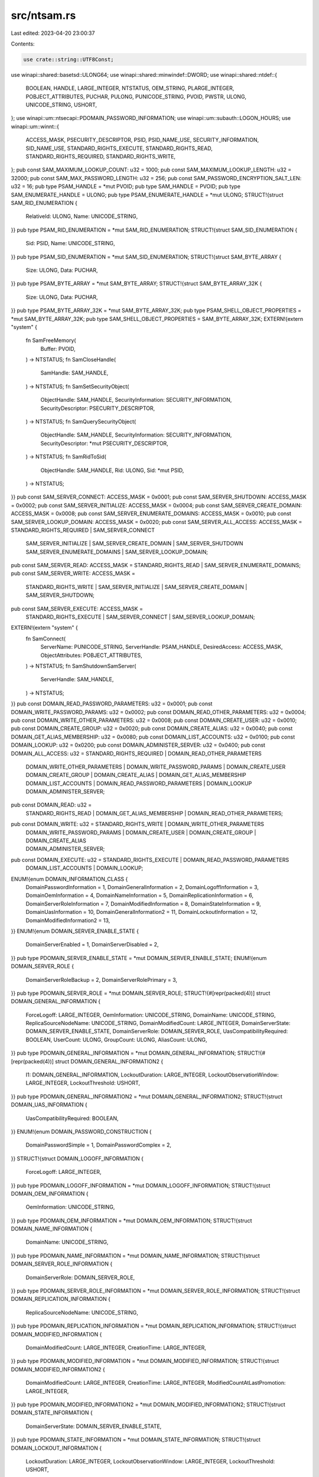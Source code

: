 src/ntsam.rs
============

Last edited: 2023-04-20 23:00:37

Contents:

.. code-block:: rs

    use crate::string::UTF8Const;
use winapi::shared::basetsd::ULONG64;
use winapi::shared::minwindef::DWORD;
use winapi::shared::ntdef::{
    BOOLEAN, HANDLE, LARGE_INTEGER, NTSTATUS, OEM_STRING, PLARGE_INTEGER, POBJECT_ATTRIBUTES,
    PUCHAR, PULONG, PUNICODE_STRING, PVOID, PWSTR, ULONG, UNICODE_STRING, USHORT,
};
use winapi::um::ntsecapi::PDOMAIN_PASSWORD_INFORMATION;
use winapi::um::subauth::LOGON_HOURS;
use winapi::um::winnt::{
    ACCESS_MASK, PSECURITY_DESCRIPTOR, PSID, PSID_NAME_USE, SECURITY_INFORMATION, SID_NAME_USE,
    STANDARD_RIGHTS_EXECUTE, STANDARD_RIGHTS_READ, STANDARD_RIGHTS_REQUIRED, STANDARD_RIGHTS_WRITE,
};
pub const SAM_MAXIMUM_LOOKUP_COUNT: u32 = 1000;
pub const SAM_MAXIMUM_LOOKUP_LENGTH: u32 = 32000;
pub const SAM_MAX_PASSWORD_LENGTH: u32 = 256;
pub const SAM_PASSWORD_ENCRYPTION_SALT_LEN: u32 = 16;
pub type PSAM_HANDLE = *mut PVOID;
pub type SAM_HANDLE = PVOID;
pub type SAM_ENUMERATE_HANDLE = ULONG;
pub type PSAM_ENUMERATE_HANDLE = *mut ULONG;
STRUCT!{struct SAM_RID_ENUMERATION {
    RelativeId: ULONG,
    Name: UNICODE_STRING,
}}
pub type PSAM_RID_ENUMERATION = *mut SAM_RID_ENUMERATION;
STRUCT!{struct SAM_SID_ENUMERATION {
    Sid: PSID,
    Name: UNICODE_STRING,
}}
pub type PSAM_SID_ENUMERATION = *mut SAM_SID_ENUMERATION;
STRUCT!{struct SAM_BYTE_ARRAY {
    Size: ULONG,
    Data: PUCHAR,
}}
pub type PSAM_BYTE_ARRAY = *mut SAM_BYTE_ARRAY;
STRUCT!{struct SAM_BYTE_ARRAY_32K {
    Size: ULONG,
    Data: PUCHAR,
}}
pub type PSAM_BYTE_ARRAY_32K = *mut SAM_BYTE_ARRAY_32K;
pub type PSAM_SHELL_OBJECT_PROPERTIES = *mut SAM_BYTE_ARRAY_32K;
pub type SAM_SHELL_OBJECT_PROPERTIES = SAM_BYTE_ARRAY_32K;
EXTERN!{extern "system" {
    fn SamFreeMemory(
        Buffer: PVOID,
    ) -> NTSTATUS;
    fn SamCloseHandle(
        SamHandle: SAM_HANDLE,
    ) -> NTSTATUS;
    fn SamSetSecurityObject(
        ObjectHandle: SAM_HANDLE,
        SecurityInformation: SECURITY_INFORMATION,
        SecurityDescriptor: PSECURITY_DESCRIPTOR,
    ) -> NTSTATUS;
    fn SamQuerySecurityObject(
        ObjectHandle: SAM_HANDLE,
        SecurityInformation: SECURITY_INFORMATION,
        SecurityDescriptor: *mut PSECURITY_DESCRIPTOR,
    ) -> NTSTATUS;
    fn SamRidToSid(
        ObjectHandle: SAM_HANDLE,
        Rid: ULONG,
        Sid: *mut PSID,
    ) -> NTSTATUS;
}}
pub const SAM_SERVER_CONNECT: ACCESS_MASK = 0x0001;
pub const SAM_SERVER_SHUTDOWN: ACCESS_MASK = 0x0002;
pub const SAM_SERVER_INITIALIZE: ACCESS_MASK = 0x0004;
pub const SAM_SERVER_CREATE_DOMAIN: ACCESS_MASK = 0x0008;
pub const SAM_SERVER_ENUMERATE_DOMAINS: ACCESS_MASK = 0x0010;
pub const SAM_SERVER_LOOKUP_DOMAIN: ACCESS_MASK = 0x0020;
pub const SAM_SERVER_ALL_ACCESS: ACCESS_MASK = STANDARD_RIGHTS_REQUIRED | SAM_SERVER_CONNECT
    | SAM_SERVER_INITIALIZE | SAM_SERVER_CREATE_DOMAIN | SAM_SERVER_SHUTDOWN
    | SAM_SERVER_ENUMERATE_DOMAINS | SAM_SERVER_LOOKUP_DOMAIN;
pub const SAM_SERVER_READ: ACCESS_MASK = STANDARD_RIGHTS_READ | SAM_SERVER_ENUMERATE_DOMAINS;
pub const SAM_SERVER_WRITE: ACCESS_MASK =
    STANDARD_RIGHTS_WRITE | SAM_SERVER_INITIALIZE | SAM_SERVER_CREATE_DOMAIN | SAM_SERVER_SHUTDOWN;
pub const SAM_SERVER_EXECUTE: ACCESS_MASK =
    STANDARD_RIGHTS_EXECUTE | SAM_SERVER_CONNECT | SAM_SERVER_LOOKUP_DOMAIN;
EXTERN!{extern "system" {
    fn SamConnect(
        ServerName: PUNICODE_STRING,
        ServerHandle: PSAM_HANDLE,
        DesiredAccess: ACCESS_MASK,
        ObjectAttributes: POBJECT_ATTRIBUTES,
    ) -> NTSTATUS;
    fn SamShutdownSamServer(
        ServerHandle: SAM_HANDLE,
    ) -> NTSTATUS;
}}
pub const DOMAIN_READ_PASSWORD_PARAMETERS: u32 = 0x0001;
pub const DOMAIN_WRITE_PASSWORD_PARAMS: u32 = 0x0002;
pub const DOMAIN_READ_OTHER_PARAMETERS: u32 = 0x0004;
pub const DOMAIN_WRITE_OTHER_PARAMETERS: u32 = 0x0008;
pub const DOMAIN_CREATE_USER: u32 = 0x0010;
pub const DOMAIN_CREATE_GROUP: u32 = 0x0020;
pub const DOMAIN_CREATE_ALIAS: u32 = 0x0040;
pub const DOMAIN_GET_ALIAS_MEMBERSHIP: u32 = 0x0080;
pub const DOMAIN_LIST_ACCOUNTS: u32 = 0x0100;
pub const DOMAIN_LOOKUP: u32 = 0x0200;
pub const DOMAIN_ADMINISTER_SERVER: u32 = 0x0400;
pub const DOMAIN_ALL_ACCESS: u32 = STANDARD_RIGHTS_REQUIRED | DOMAIN_READ_OTHER_PARAMETERS
    | DOMAIN_WRITE_OTHER_PARAMETERS | DOMAIN_WRITE_PASSWORD_PARAMS | DOMAIN_CREATE_USER
    | DOMAIN_CREATE_GROUP | DOMAIN_CREATE_ALIAS | DOMAIN_GET_ALIAS_MEMBERSHIP
    | DOMAIN_LIST_ACCOUNTS | DOMAIN_READ_PASSWORD_PARAMETERS | DOMAIN_LOOKUP
    | DOMAIN_ADMINISTER_SERVER;
pub const DOMAIN_READ: u32 =
    STANDARD_RIGHTS_READ | DOMAIN_GET_ALIAS_MEMBERSHIP | DOMAIN_READ_OTHER_PARAMETERS;
pub const DOMAIN_WRITE: u32 = STANDARD_RIGHTS_WRITE | DOMAIN_WRITE_OTHER_PARAMETERS
    | DOMAIN_WRITE_PASSWORD_PARAMS | DOMAIN_CREATE_USER | DOMAIN_CREATE_GROUP | DOMAIN_CREATE_ALIAS
    | DOMAIN_ADMINISTER_SERVER;
pub const DOMAIN_EXECUTE: u32 = STANDARD_RIGHTS_EXECUTE | DOMAIN_READ_PASSWORD_PARAMETERS
    | DOMAIN_LIST_ACCOUNTS | DOMAIN_LOOKUP;
ENUM!{enum DOMAIN_INFORMATION_CLASS {
    DomainPasswordInformation = 1,
    DomainGeneralInformation = 2,
    DomainLogoffInformation = 3,
    DomainOemInformation = 4,
    DomainNameInformation = 5,
    DomainReplicationInformation = 6,
    DomainServerRoleInformation = 7,
    DomainModifiedInformation = 8,
    DomainStateInformation = 9,
    DomainUasInformation = 10,
    DomainGeneralInformation2 = 11,
    DomainLockoutInformation = 12,
    DomainModifiedInformation2 = 13,
}}
ENUM!{enum DOMAIN_SERVER_ENABLE_STATE {
    DomainServerEnabled = 1,
    DomainServerDisabled = 2,
}}
pub type PDOMAIN_SERVER_ENABLE_STATE = *mut DOMAIN_SERVER_ENABLE_STATE;
ENUM!{enum DOMAIN_SERVER_ROLE {
    DomainServerRoleBackup = 2,
    DomainServerRolePrimary = 3,
}}
pub type PDOMAIN_SERVER_ROLE = *mut DOMAIN_SERVER_ROLE;
STRUCT!{#[repr(packed(4))] struct DOMAIN_GENERAL_INFORMATION {
    ForceLogoff: LARGE_INTEGER,
    OemInformation: UNICODE_STRING,
    DomainName: UNICODE_STRING,
    ReplicaSourceNodeName: UNICODE_STRING,
    DomainModifiedCount: LARGE_INTEGER,
    DomainServerState: DOMAIN_SERVER_ENABLE_STATE,
    DomainServerRole: DOMAIN_SERVER_ROLE,
    UasCompatibilityRequired: BOOLEAN,
    UserCount: ULONG,
    GroupCount: ULONG,
    AliasCount: ULONG,
}}
pub type PDOMAIN_GENERAL_INFORMATION = *mut DOMAIN_GENERAL_INFORMATION;
STRUCT!{#[repr(packed(4))] struct DOMAIN_GENERAL_INFORMATION2 {
    I1: DOMAIN_GENERAL_INFORMATION,
    LockoutDuration: LARGE_INTEGER,
    LockoutObservationWindow: LARGE_INTEGER,
    LockoutThreshold: USHORT,
}}
pub type PDOMAIN_GENERAL_INFORMATION2 = *mut DOMAIN_GENERAL_INFORMATION2;
STRUCT!{struct DOMAIN_UAS_INFORMATION {
    UasCompatibilityRequired: BOOLEAN,
}}
ENUM!{enum DOMAIN_PASSWORD_CONSTRUCTION {
    DomainPasswordSimple = 1,
    DomainPasswordComplex = 2,
}}
STRUCT!{struct DOMAIN_LOGOFF_INFORMATION {
    ForceLogoff: LARGE_INTEGER,
}}
pub type PDOMAIN_LOGOFF_INFORMATION = *mut DOMAIN_LOGOFF_INFORMATION;
STRUCT!{struct DOMAIN_OEM_INFORMATION {
    OemInformation: UNICODE_STRING,
}}
pub type PDOMAIN_OEM_INFORMATION = *mut DOMAIN_OEM_INFORMATION;
STRUCT!{struct DOMAIN_NAME_INFORMATION {
    DomainName: UNICODE_STRING,
}}
pub type PDOMAIN_NAME_INFORMATION = *mut DOMAIN_NAME_INFORMATION;
STRUCT!{struct DOMAIN_SERVER_ROLE_INFORMATION {
    DomainServerRole: DOMAIN_SERVER_ROLE,
}}
pub type PDOMAIN_SERVER_ROLE_INFORMATION = *mut DOMAIN_SERVER_ROLE_INFORMATION;
STRUCT!{struct DOMAIN_REPLICATION_INFORMATION {
    ReplicaSourceNodeName: UNICODE_STRING,
}}
pub type PDOMAIN_REPLICATION_INFORMATION = *mut DOMAIN_REPLICATION_INFORMATION;
STRUCT!{struct DOMAIN_MODIFIED_INFORMATION {
    DomainModifiedCount: LARGE_INTEGER,
    CreationTime: LARGE_INTEGER,
}}
pub type PDOMAIN_MODIFIED_INFORMATION = *mut DOMAIN_MODIFIED_INFORMATION;
STRUCT!{struct DOMAIN_MODIFIED_INFORMATION2 {
    DomainModifiedCount: LARGE_INTEGER,
    CreationTime: LARGE_INTEGER,
    ModifiedCountAtLastPromotion: LARGE_INTEGER,
}}
pub type PDOMAIN_MODIFIED_INFORMATION2 = *mut DOMAIN_MODIFIED_INFORMATION2;
STRUCT!{struct DOMAIN_STATE_INFORMATION {
    DomainServerState: DOMAIN_SERVER_ENABLE_STATE,
}}
pub type PDOMAIN_STATE_INFORMATION = *mut DOMAIN_STATE_INFORMATION;
STRUCT!{struct DOMAIN_LOCKOUT_INFORMATION {
    LockoutDuration: LARGE_INTEGER,
    LockoutObservationWindow: LARGE_INTEGER,
    LockoutThreshold: USHORT,
}}
pub type PDOMAIN_LOCKOUT_INFORMATION = *mut DOMAIN_LOCKOUT_INFORMATION;
ENUM!{enum DOMAIN_DISPLAY_INFORMATION {
    DomainDisplayUser = 1,
    DomainDisplayMachine = 2,
    DomainDisplayGroup = 3,
    DomainDisplayOemUser = 4,
    DomainDisplayOemGroup = 5,
    DomainDisplayServer = 6,
}}
pub type PDOMAIN_DISPLAY_INFORMATION = *mut DOMAIN_DISPLAY_INFORMATION;
STRUCT!{struct DOMAIN_DISPLAY_USER {
    Index: ULONG,
    Rid: ULONG,
    AccountControl: ULONG,
    LogonName: UNICODE_STRING,
    AdminComment: UNICODE_STRING,
    FullName: UNICODE_STRING,
}}
pub type PDOMAIN_DISPLAY_USER = *mut DOMAIN_DISPLAY_USER;
STRUCT!{struct DOMAIN_DISPLAY_MACHINE {
    Index: ULONG,
    Rid: ULONG,
    AccountControl: ULONG,
    Machine: UNICODE_STRING,
    Comment: UNICODE_STRING,
}}
pub type PDOMAIN_DISPLAY_MACHINE = *mut DOMAIN_DISPLAY_MACHINE;
STRUCT!{struct DOMAIN_DISPLAY_GROUP {
    Index: ULONG,
    Rid: ULONG,
    Attributes: ULONG,
    Group: UNICODE_STRING,
    Comment: UNICODE_STRING,
}}
pub type PDOMAIN_DISPLAY_GROUP = *mut DOMAIN_DISPLAY_GROUP;
STRUCT!{struct DOMAIN_DISPLAY_OEM_USER {
    Index: ULONG,
    User: OEM_STRING,
}}
pub type PDOMAIN_DISPLAY_OEM_USER = *mut DOMAIN_DISPLAY_OEM_USER;
STRUCT!{struct DOMAIN_DISPLAY_OEM_GROUP {
    Index: ULONG,
    Group: OEM_STRING,
}}
pub type PDOMAIN_DISPLAY_OEM_GROUP = *mut DOMAIN_DISPLAY_OEM_GROUP;
ENUM!{enum DOMAIN_LOCALIZABLE_ACCOUNTS_INFORMATION {
    DomainLocalizableAccountsBasic = 1,
}}
pub type PDOMAIN_LOCALIZABLE_ACCOUNTS_INFORMATION = *mut DOMAIN_LOCALIZABLE_ACCOUNTS_INFORMATION;
STRUCT!{struct DOMAIN_LOCALIZABLE_ACCOUNT_ENTRY {
    Rid: ULONG,
    Use: SID_NAME_USE,
    Name: UNICODE_STRING,
    AdminComment: UNICODE_STRING,
}}
pub type PDOMAIN_LOCALIZABLE_ACCOUNT_ENTRY = *mut DOMAIN_LOCALIZABLE_ACCOUNT_ENTRY;
STRUCT!{struct DOMAIN_LOCALIZABLE_ACCOUNTS_BASIC {
    Count: ULONG,
    Entries: *mut DOMAIN_LOCALIZABLE_ACCOUNT_ENTRY,
}}
pub type PDOMAIN_LOCALIZABLE_ACCOUNTS_BASIC = *mut DOMAIN_LOCALIZABLE_ACCOUNTS_BASIC;
UNION!{union DOMAIN_LOCALIZABLE_ACCOUNTS_INFO_BUFFER {
    Basic: DOMAIN_LOCALIZABLE_ACCOUNTS_BASIC,
}}
pub type PDOMAIN_LOCALIZABLE_ACCOUNTS_INFO_BUFFER = *mut DOMAIN_LOCALIZABLE_ACCOUNTS_INFO_BUFFER;
EXTERN!{extern "system" {
    fn SamLookupDomainInSamServer(
        ServerHandle: SAM_HANDLE,
        Name: PUNICODE_STRING,
        DomainId: *mut PSID,
    ) -> NTSTATUS;
    fn SamEnumerateDomainsInSamServer(
        ServerHandle: SAM_HANDLE,
        EnumerationContext: PSAM_ENUMERATE_HANDLE,
        Buffer: *mut PVOID,
        PreferedMaximumLength: ULONG,
        CountReturned: PULONG,
    ) -> NTSTATUS;
    fn SamOpenDomain(
        ServerHandle: SAM_HANDLE,
        DesiredAccess: ACCESS_MASK,
        DomainId: PSID,
        DomainHandle: PSAM_HANDLE,
    ) -> NTSTATUS;
    fn SamQueryInformationDomain(
        DomainHandle: SAM_HANDLE,
        DomainInformationClass: DOMAIN_INFORMATION_CLASS,
        Buffer: *mut PVOID,
    ) -> NTSTATUS;
    fn SamSetInformationDomain(
        DomainHandle: SAM_HANDLE,
        DomainInformationClass: DOMAIN_INFORMATION_CLASS,
        DomainInformation: PVOID,
    ) -> NTSTATUS;
    fn SamLookupNamesInDomain(
        DomainHandle: SAM_HANDLE,
        Count: ULONG,
        Names: PUNICODE_STRING,
        RelativeIds: *mut PULONG,
        Use: *mut PSID_NAME_USE,
    ) -> NTSTATUS;
    fn SamLookupIdsInDomain(
        DomainHandle: SAM_HANDLE,
        Count: ULONG,
        RelativeIds: PULONG,
        Names: *mut PUNICODE_STRING,
        Use: *mut PSID_NAME_USE,
    ) -> NTSTATUS;
    fn SamRemoveMemberFromForeignDomain(
        DomainHandle: SAM_HANDLE,
        MemberId: PSID,
    ) -> NTSTATUS;
    fn SamQueryLocalizableAccountsInDomain(
        Domain: SAM_HANDLE,
        Flags: ULONG,
        LanguageId: ULONG,
        Class: DOMAIN_LOCALIZABLE_ACCOUNTS_INFORMATION,
        Buffer: *mut PVOID,
    ) -> NTSTATUS;
}}
pub const GROUP_READ_INFORMATION: ACCESS_MASK = 0x0001;
pub const GROUP_WRITE_ACCOUNT: ACCESS_MASK = 0x0002;
pub const GROUP_ADD_MEMBER: ACCESS_MASK = 0x0004;
pub const GROUP_REMOVE_MEMBER: ACCESS_MASK = 0x0008;
pub const GROUP_LIST_MEMBERS: ACCESS_MASK = 0x0010;
pub const GROUP_ALL_ACCESS: ACCESS_MASK = STANDARD_RIGHTS_REQUIRED | GROUP_LIST_MEMBERS
    | GROUP_WRITE_ACCOUNT | GROUP_ADD_MEMBER | GROUP_REMOVE_MEMBER | GROUP_READ_INFORMATION;
pub const GROUP_READ: ACCESS_MASK = STANDARD_RIGHTS_READ | GROUP_LIST_MEMBERS;
pub const GROUP_WRITE: ACCESS_MASK =
    STANDARD_RIGHTS_WRITE | GROUP_WRITE_ACCOUNT | GROUP_ADD_MEMBER | GROUP_REMOVE_MEMBER;
pub const GROUP_EXECUTE: ACCESS_MASK = STANDARD_RIGHTS_EXECUTE | GROUP_READ_INFORMATION;
STRUCT!{struct GROUP_MEMBERSHIP {
    RelativeId: ULONG,
    Attributes: ULONG,
}}
pub type PGROUP_MEMBERSHIP = *mut GROUP_MEMBERSHIP;
ENUM!{enum GROUP_INFORMATION_CLASS {
    GroupGeneralInformation = 1,
    GroupNameInformation = 2,
    GroupAttributeInformation = 3,
    GroupAdminCommentInformation = 4,
    GroupReplicationInformation = 5,
}}
STRUCT!{struct GROUP_GENERAL_INFORMATION {
    Name: UNICODE_STRING,
    Attributes: ULONG,
    MemberCount: ULONG,
    AdminComment: UNICODE_STRING,
}}
pub type PGROUP_GENERAL_INFORMATION = *mut GROUP_GENERAL_INFORMATION;
STRUCT!{struct GROUP_NAME_INFORMATION {
    Name: UNICODE_STRING,
}}
pub type PGROUP_NAME_INFORMATION = *mut GROUP_NAME_INFORMATION;
STRUCT!{struct GROUP_ATTRIBUTE_INFORMATION {
    Attributes: ULONG,
}}
pub type PGROUP_ATTRIBUTE_INFORMATION = *mut GROUP_ATTRIBUTE_INFORMATION;
STRUCT!{struct GROUP_ADM_COMMENT_INFORMATION {
    AdminComment: UNICODE_STRING,
}}
pub type PGROUP_ADM_COMMENT_INFORMATION = *mut GROUP_ADM_COMMENT_INFORMATION;
EXTERN!{extern "system" {
    fn SamEnumerateGroupsInDomain(
        DomainHandle: SAM_HANDLE,
        EnumerationContext: PSAM_ENUMERATE_HANDLE,
        Buffer: *mut PVOID,
        PreferedMaximumLength: ULONG,
        CountReturned: PULONG,
    ) -> NTSTATUS;
    fn SamCreateGroupInDomain(
        DomainHandle: SAM_HANDLE,
        AccountName: PUNICODE_STRING,
        DesiredAccess: ACCESS_MASK,
        GroupHandle: PSAM_HANDLE,
        RelativeId: PULONG,
    ) -> NTSTATUS;
    fn SamOpenGroup(
        DomainHandle: SAM_HANDLE,
        DesiredAccess: ACCESS_MASK,
        GroupId: ULONG,
        GroupHandle: PSAM_HANDLE,
    ) -> NTSTATUS;
    fn SamDeleteGroup(
        GroupHandle: SAM_HANDLE,
    ) -> NTSTATUS;
    fn SamQueryInformationGroup(
        GroupHandle: SAM_HANDLE,
        GroupInformationClass: GROUP_INFORMATION_CLASS,
        Buffer: *mut PVOID,
    ) -> NTSTATUS;
    fn SamSetInformationGroup(
        GroupHandle: SAM_HANDLE,
        GroupInformationClass: GROUP_INFORMATION_CLASS,
        Buffer: PVOID,
    ) -> NTSTATUS;
    fn SamAddMemberToGroup(
        GroupHandle: SAM_HANDLE,
        MemberId: ULONG,
        Attributes: ULONG,
    ) -> NTSTATUS;
    fn SamRemoveMemberFromGroup(
        GroupHandle: SAM_HANDLE,
        MemberId: ULONG,
    ) -> NTSTATUS;
    fn SamGetMembersInGroup(
        GroupHandle: SAM_HANDLE,
        MemberIds: *mut PULONG,
        Attributes: *mut PULONG,
        MemberCount: PULONG,
    ) -> NTSTATUS;
    fn SamSetMemberAttributesOfGroup(
        GroupHandle: SAM_HANDLE,
        MemberId: ULONG,
        Attributes: ULONG,
    ) -> NTSTATUS;
}}
pub const ALIAS_ADD_MEMBER: ACCESS_MASK = 0x0001;
pub const ALIAS_REMOVE_MEMBER: ACCESS_MASK = 0x0002;
pub const ALIAS_LIST_MEMBERS: ACCESS_MASK = 0x0004;
pub const ALIAS_READ_INFORMATION: ACCESS_MASK = 0x0008;
pub const ALIAS_WRITE_ACCOUNT: ACCESS_MASK = 0x0010;
pub const ALIAS_ALL_ACCESS: ACCESS_MASK = STANDARD_RIGHTS_REQUIRED | ALIAS_READ_INFORMATION
    | ALIAS_WRITE_ACCOUNT | ALIAS_LIST_MEMBERS | ALIAS_ADD_MEMBER | ALIAS_REMOVE_MEMBER;
pub const ALIAS_READ: ACCESS_MASK = STANDARD_RIGHTS_READ | ALIAS_LIST_MEMBERS;
pub const ALIAS_WRITE: ACCESS_MASK =
    STANDARD_RIGHTS_WRITE | ALIAS_WRITE_ACCOUNT | ALIAS_ADD_MEMBER | ALIAS_REMOVE_MEMBER;
pub const ALIAS_EXECUTE: ACCESS_MASK = STANDARD_RIGHTS_EXECUTE | ALIAS_READ_INFORMATION;
ENUM!{enum ALIAS_INFORMATION_CLASS {
    AliasGeneralInformation = 1,
    AliasNameInformation = 2,
    AliasAdminCommentInformation = 3,
    AliasReplicationInformation = 4,
    AliasExtendedInformation = 5,
}}
STRUCT!{struct ALIAS_GENERAL_INFORMATION {
    Name: UNICODE_STRING,
    MemberCount: ULONG,
    AdminComment: UNICODE_STRING,
}}
pub type PALIAS_GENERAL_INFORMATION = *mut ALIAS_GENERAL_INFORMATION;
STRUCT!{struct ALIAS_NAME_INFORMATION {
    Name: UNICODE_STRING,
}}
pub type PALIAS_NAME_INFORMATION = *mut ALIAS_NAME_INFORMATION;
STRUCT!{struct ALIAS_ADM_COMMENT_INFORMATION {
    AdminComment: UNICODE_STRING,
}}
pub type PALIAS_ADM_COMMENT_INFORMATION = *mut ALIAS_ADM_COMMENT_INFORMATION;
pub const ALIAS_ALL_NAME: ULONG = 0x00000001;
pub const ALIAS_ALL_MEMBER_COUNT: ULONG = 0x00000002;
pub const ALIAS_ALL_ADMIN_COMMENT: ULONG = 0x00000004;
pub const ALIAS_ALL_SHELL_ADMIN_OBJECT_PROPERTIES: ULONG = 0x00000008;
STRUCT!{struct ALIAS_EXTENDED_INFORMATION {
    WhichFields: ULONG,
    ShellAdminObjectProperties: SAM_SHELL_OBJECT_PROPERTIES,
}}
pub type PALIAS_EXTENDED_INFORMATION = *mut ALIAS_EXTENDED_INFORMATION;
EXTERN!{extern "system" {
    fn SamEnumerateAliasesInDomain(
        DomainHandle: SAM_HANDLE,
        EnumerationContext: PSAM_ENUMERATE_HANDLE,
        Buffer: *mut PVOID,
        PreferedMaximumLength: ULONG,
        CountReturned: PULONG,
    ) -> NTSTATUS;
    fn SamCreateAliasInDomain(
        DomainHandle: SAM_HANDLE,
        AccountName: PUNICODE_STRING,
        DesiredAccess: ACCESS_MASK,
        AliasHandle: PSAM_HANDLE,
        RelativeId: PULONG,
    ) -> NTSTATUS;
    fn SamOpenAlias(
        DomainHandle: SAM_HANDLE,
        DesiredAccess: ACCESS_MASK,
        AliasId: ULONG,
        AliasHandle: PSAM_HANDLE,
    ) -> NTSTATUS;
    fn SamDeleteAlias(
        AliasHandle: SAM_HANDLE,
    ) -> NTSTATUS;
    fn SamQueryInformationAlias(
        AliasHandle: SAM_HANDLE,
        AliasInformationClass: ALIAS_INFORMATION_CLASS,
        Buffer: *mut PVOID,
    ) -> NTSTATUS;
    fn SamSetInformationAlias(
        AliasHandle: SAM_HANDLE,
        AliasInformationClass: ALIAS_INFORMATION_CLASS,
        Buffer: PVOID,
    ) -> NTSTATUS;
    fn SamAddMemberToAlias(
        AliasHandle: SAM_HANDLE,
        MemberId: PSID,
    ) -> NTSTATUS;
    fn SamAddMultipleMembersToAlias(
        AliasHandle: SAM_HANDLE,
        MemberIds: *mut PSID,
        MemberCount: ULONG,
    ) -> NTSTATUS;
    fn SamRemoveMemberFromAlias(
        AliasHandle: SAM_HANDLE,
        MemberId: PSID,
    ) -> NTSTATUS;
    fn SamRemoveMultipleMembersFromAlias(
        AliasHandle: SAM_HANDLE,
        MemberIds: *mut PSID,
        MemberCount: ULONG,
    ) -> NTSTATUS;
    fn SamGetMembersInAlias(
        AliasHandle: SAM_HANDLE,
        MemberIds: *mut *mut PSID,
        MemberCount: PULONG,
    ) -> NTSTATUS;
    fn SamGetAliasMembership(
        DomainHandle: SAM_HANDLE,
        PassedCount: ULONG,
        Sids: *mut PSID,
        MembershipCount: PULONG,
        Aliases: *mut PULONG,
    ) -> NTSTATUS;
}}
pub const GROUP_TYPE_BUILTIN_LOCAL_GROUP: u32 = 0x00000001;
pub const GROUP_TYPE_ACCOUNT_GROUP: u32 = 0x00000002;
pub const GROUP_TYPE_RESOURCE_GROUP: u32 = 0x00000004;
pub const GROUP_TYPE_UNIVERSAL_GROUP: u32 = 0x00000008;
pub const GROUP_TYPE_APP_BASIC_GROUP: u32 = 0x00000010;
pub const GROUP_TYPE_APP_QUERY_GROUP: u32 = 0x00000020;
pub const GROUP_TYPE_SECURITY_ENABLED: u32 = 0x80000000;
pub const GROUP_TYPE_RESOURCE_BEHAVOIR: u32 =
    GROUP_TYPE_RESOURCE_GROUP | GROUP_TYPE_APP_BASIC_GROUP | GROUP_TYPE_APP_QUERY_GROUP;
pub const USER_READ_GENERAL: DWORD = 0x0001;
pub const USER_READ_PREFERENCES: DWORD = 0x0002;
pub const USER_WRITE_PREFERENCES: DWORD = 0x0004;
pub const USER_READ_LOGON: DWORD = 0x0008;
pub const USER_READ_ACCOUNT: DWORD = 0x0010;
pub const USER_WRITE_ACCOUNT: DWORD = 0x0020;
pub const USER_CHANGE_PASSWORD: DWORD = 0x0040;
pub const USER_FORCE_PASSWORD_CHANGE: DWORD = 0x0080;
pub const USER_LIST_GROUPS: DWORD = 0x0100;
pub const USER_READ_GROUP_INFORMATION: DWORD = 0x0200;
pub const USER_WRITE_GROUP_INFORMATION: DWORD = 0x0400;
pub const USER_ALL_ACCESS: DWORD = STANDARD_RIGHTS_REQUIRED | USER_READ_PREFERENCES
    | USER_READ_LOGON | USER_LIST_GROUPS | USER_READ_GROUP_INFORMATION | USER_WRITE_PREFERENCES
    | USER_CHANGE_PASSWORD | USER_FORCE_PASSWORD_CHANGE | USER_READ_GENERAL | USER_READ_ACCOUNT
    | USER_WRITE_ACCOUNT | USER_WRITE_GROUP_INFORMATION;
pub const USER_READ: DWORD = STANDARD_RIGHTS_READ | USER_READ_PREFERENCES | USER_READ_LOGON
    | USER_READ_ACCOUNT | USER_LIST_GROUPS | USER_READ_GROUP_INFORMATION;
pub const USER_WRITE: DWORD =
    STANDARD_RIGHTS_WRITE | USER_WRITE_PREFERENCES | USER_CHANGE_PASSWORD;
pub const USER_EXECUTE: DWORD = STANDARD_RIGHTS_EXECUTE | USER_READ_GENERAL | USER_CHANGE_PASSWORD;
ENUM!{enum USER_INFORMATION_CLASS {
    UserGeneralInformation = 1,
    UserPreferencesInformation = 2,
    UserLogonInformation = 3,
    UserLogonHoursInformation = 4,
    UserAccountInformation = 5,
    UserNameInformation = 6,
    UserAccountNameInformation = 7,
    UserFullNameInformation = 8,
    UserPrimaryGroupInformation = 9,
    UserHomeInformation = 10,
    UserScriptInformation = 11,
    UserProfileInformation = 12,
    UserAdminCommentInformation = 13,
    UserWorkStationsInformation = 14,
    UserSetPasswordInformation = 15,
    UserControlInformation = 16,
    UserExpiresInformation = 17,
    UserInternal1Information = 18,
    UserInternal2Information = 19,
    UserParametersInformation = 20,
    UserAllInformation = 21,
    UserInternal3Information = 22,
    UserInternal4Information = 23,
    UserInternal5Information = 24,
    UserInternal4InformationNew = 25,
    UserInternal5InformationNew = 26,
    UserInternal6Information = 27,
    UserExtendedInformation = 28,
    UserLogonUIInformation = 29,
}}
pub type PUSER_INFORMATION_CLASS = *mut USER_INFORMATION_CLASS;
pub const USER_ALL_USERNAME: ULONG = 0x00000001;
pub const USER_ALL_FULLNAME: ULONG = 0x00000002;
pub const USER_ALL_USERID: ULONG = 0x00000004;
pub const USER_ALL_PRIMARYGROUPID: ULONG = 0x00000008;
pub const USER_ALL_ADMINCOMMENT: ULONG = 0x00000010;
pub const USER_ALL_USERCOMMENT: ULONG = 0x00000020;
pub const USER_ALL_HOMEDIRECTORY: ULONG = 0x00000040;
pub const USER_ALL_HOMEDIRECTORYDRIVE: ULONG = 0x00000080;
pub const USER_ALL_SCRIPTPATH: ULONG = 0x00000100;
pub const USER_ALL_PROFILEPATH: ULONG = 0x00000200;
pub const USER_ALL_WORKSTATIONS: ULONG = 0x00000400;
pub const USER_ALL_LASTLOGON: ULONG = 0x00000800;
pub const USER_ALL_LASTLOGOFF: ULONG = 0x00001000;
pub const USER_ALL_LOGONHOURS: ULONG = 0x00002000;
pub const USER_ALL_BADPASSWORDCOUNT: ULONG = 0x00004000;
pub const USER_ALL_LOGONCOUNT: ULONG = 0x00008000;
pub const USER_ALL_PASSWORDCANCHANGE: ULONG = 0x00010000;
pub const USER_ALL_PASSWORDMUSTCHANGE: ULONG = 0x00020000;
pub const USER_ALL_PASSWORDLASTSET: ULONG = 0x00040000;
pub const USER_ALL_ACCOUNTEXPIRES: ULONG = 0x00080000;
pub const USER_ALL_USERACCOUNTCONTROL: ULONG = 0x00100000;
pub const USER_ALL_PARAMETERS: ULONG = 0x00200000;
pub const USER_ALL_COUNTRYCODE: ULONG = 0x00400000;
pub const USER_ALL_CODEPAGE: ULONG = 0x00800000;
pub const USER_ALL_NTPASSWORDPRESENT: ULONG = 0x01000000;
pub const USER_ALL_LMPASSWORDPRESENT: ULONG = 0x02000000;
pub const USER_ALL_PRIVATEDATA: ULONG = 0x04000000;
pub const USER_ALL_PASSWORDEXPIRED: ULONG = 0x08000000;
pub const USER_ALL_SECURITYDESCRIPTOR: ULONG = 0x10000000;
pub const USER_ALL_OWFPASSWORD: ULONG = 0x20000000;
pub const USER_ALL_UNDEFINED_MASK: ULONG = 0xc0000000;
pub const USER_ALL_READ_GENERAL_MASK: ULONG = USER_ALL_USERNAME | USER_ALL_FULLNAME
    | USER_ALL_USERID | USER_ALL_PRIMARYGROUPID | USER_ALL_ADMINCOMMENT | USER_ALL_USERCOMMENT;
pub const USER_ALL_READ_LOGON_MASK: ULONG = USER_ALL_HOMEDIRECTORY | USER_ALL_HOMEDIRECTORYDRIVE
    | USER_ALL_SCRIPTPATH | USER_ALL_PROFILEPATH | USER_ALL_WORKSTATIONS | USER_ALL_LASTLOGON
    | USER_ALL_LASTLOGOFF | USER_ALL_LOGONHOURS | USER_ALL_BADPASSWORDCOUNT | USER_ALL_LOGONCOUNT
    | USER_ALL_PASSWORDCANCHANGE | USER_ALL_PASSWORDMUSTCHANGE;
pub const USER_ALL_READ_ACCOUNT_MASK: ULONG = USER_ALL_PASSWORDLASTSET | USER_ALL_ACCOUNTEXPIRES
    | USER_ALL_USERACCOUNTCONTROL | USER_ALL_PARAMETERS;
pub const USER_ALL_READ_PREFERENCES_MASK: ULONG = USER_ALL_COUNTRYCODE | USER_ALL_CODEPAGE;
pub const USER_ALL_READ_TRUSTED_MASK: ULONG = USER_ALL_NTPASSWORDPRESENT
    | USER_ALL_LMPASSWORDPRESENT | USER_ALL_PASSWORDEXPIRED | USER_ALL_SECURITYDESCRIPTOR
    | USER_ALL_PRIVATEDATA;
pub const USER_ALL_READ_CANT_MASK: ULONG = USER_ALL_UNDEFINED_MASK;
pub const USER_ALL_WRITE_ACCOUNT_MASK: ULONG = USER_ALL_USERNAME | USER_ALL_FULLNAME
    | USER_ALL_PRIMARYGROUPID | USER_ALL_HOMEDIRECTORY | USER_ALL_HOMEDIRECTORYDRIVE
    | USER_ALL_SCRIPTPATH | USER_ALL_PROFILEPATH | USER_ALL_ADMINCOMMENT | USER_ALL_WORKSTATIONS
    | USER_ALL_LOGONHOURS | USER_ALL_ACCOUNTEXPIRES | USER_ALL_USERACCOUNTCONTROL
    | USER_ALL_PARAMETERS;
pub const USER_ALL_WRITE_PREFERENCES_MASK: ULONG =
    USER_ALL_USERCOMMENT | USER_ALL_COUNTRYCODE | USER_ALL_CODEPAGE;
pub const USER_ALL_WRITE_FORCE_PASSWORD_CHANGE_MASK: ULONG =
    USER_ALL_NTPASSWORDPRESENT | USER_ALL_LMPASSWORDPRESENT | USER_ALL_PASSWORDEXPIRED;
pub const USER_ALL_WRITE_TRUSTED_MASK: ULONG = USER_ALL_LASTLOGON | USER_ALL_LASTLOGOFF
    | USER_ALL_BADPASSWORDCOUNT | USER_ALL_LOGONCOUNT | USER_ALL_PASSWORDLASTSET
    | USER_ALL_SECURITYDESCRIPTOR | USER_ALL_PRIVATEDATA;
pub const USER_ALL_WRITE_CANT_MASK: ULONG = USER_ALL_USERID | USER_ALL_PASSWORDCANCHANGE
    | USER_ALL_PASSWORDMUSTCHANGE | USER_ALL_UNDEFINED_MASK;
STRUCT!{struct USER_GENERAL_INFORMATION {
    UserName: UNICODE_STRING,
    FullName: UNICODE_STRING,
    PrimaryGroupId: ULONG,
    AdminComment: UNICODE_STRING,
    UserComment: UNICODE_STRING,
}}
pub type PUSER_GENERAL_INFORMATION = *mut USER_GENERAL_INFORMATION;
STRUCT!{struct USER_PREFERENCES_INFORMATION {
    UserComment: UNICODE_STRING,
    Reserved1: UNICODE_STRING,
    CountryCode: USHORT,
    CodePage: USHORT,
}}
pub type PUSER_PREFERENCES_INFORMATION = *mut USER_PREFERENCES_INFORMATION;
STRUCT!{struct USER_PARAMETERS_INFORMATION {
    Parameters: UNICODE_STRING,
}}
pub type PUSER_PARAMETERS_INFORMATION = *mut USER_PARAMETERS_INFORMATION;
STRUCT!{#[repr(packed(4))] struct USER_LOGON_INFORMATION {
    UserName: UNICODE_STRING,
    FullName: UNICODE_STRING,
    UserId: ULONG,
    PrimaryGroupId: ULONG,
    HomeDirectory: UNICODE_STRING,
    HomeDirectoryDrive: UNICODE_STRING,
    ScriptPath: UNICODE_STRING,
    ProfilePath: UNICODE_STRING,
    WorkStations: UNICODE_STRING,
    LastLogon: LARGE_INTEGER,
    LastLogoff: LARGE_INTEGER,
    PasswordLastSet: LARGE_INTEGER,
    PasswordCanChange: LARGE_INTEGER,
    PasswordMustChange: LARGE_INTEGER,
    LogonHours: LOGON_HOURS,
    BadPasswordCount: USHORT,
    LogonCount: USHORT,
    UserAccountControl: ULONG,
}}
pub type PUSER_LOGON_INFORMATION = *mut USER_LOGON_INFORMATION;
STRUCT!{#[repr(packed(4))] struct USER_ACCOUNT_INFORMATION {
    UserName: UNICODE_STRING,
    FullName: UNICODE_STRING,
    UserId: ULONG,
    PrimaryGroupId: ULONG,
    HomeDirectory: UNICODE_STRING,
    HomeDirectoryDrive: UNICODE_STRING,
    ScriptPath: UNICODE_STRING,
    ProfilePath: UNICODE_STRING,
    AdminComment: UNICODE_STRING,
    WorkStations: UNICODE_STRING,
    LastLogon: LARGE_INTEGER,
    LastLogoff: LARGE_INTEGER,
    LogonHours: LOGON_HOURS,
    BadPasswordCount: USHORT,
    LogonCount: USHORT,
    PasswordLastSet: LARGE_INTEGER,
    AccountExpires: LARGE_INTEGER,
    UserAccountControl: ULONG,
}}
pub type PUSER_ACCOUNT_INFORMATION = *mut USER_ACCOUNT_INFORMATION;
STRUCT!{struct USER_ACCOUNT_NAME_INFORMATION {
    UserName: UNICODE_STRING,
}}
pub type PUSER_ACCOUNT_NAME_INFORMATION = *mut USER_ACCOUNT_NAME_INFORMATION;
STRUCT!{struct USER_FULL_NAME_INFORMATION {
    FullName: UNICODE_STRING,
}}
pub type PUSER_FULL_NAME_INFORMATION = *mut USER_FULL_NAME_INFORMATION;
STRUCT!{struct USER_NAME_INFORMATION {
    UserName: UNICODE_STRING,
    FullName: UNICODE_STRING,
}}
pub type PUSER_NAME_INFORMATION = *mut USER_NAME_INFORMATION;
STRUCT!{struct USER_PRIMARY_GROUP_INFORMATION {
    PrimaryGroupId: ULONG,
}}
pub type PUSER_PRIMARY_GROUP_INFORMATION = *mut USER_PRIMARY_GROUP_INFORMATION;
STRUCT!{struct USER_HOME_INFORMATION {
    HomeDirectory: UNICODE_STRING,
    HomeDirectoryDrive: UNICODE_STRING,
}}
pub type PUSER_HOME_INFORMATION = *mut USER_HOME_INFORMATION;
STRUCT!{struct USER_SCRIPT_INFORMATION {
    ScriptPath: UNICODE_STRING,
}}
pub type PUSER_SCRIPT_INFORMATION = *mut USER_SCRIPT_INFORMATION;
STRUCT!{struct USER_PROFILE_INFORMATION {
    ProfilePath: UNICODE_STRING,
}}
pub type PUSER_PROFILE_INFORMATION = *mut USER_PROFILE_INFORMATION;
STRUCT!{struct USER_ADMIN_COMMENT_INFORMATION {
    AdminComment: UNICODE_STRING,
}}
pub type PUSER_ADMIN_COMMENT_INFORMATION = *mut USER_ADMIN_COMMENT_INFORMATION;
STRUCT!{struct USER_WORKSTATIONS_INFORMATION {
    WorkStations: UNICODE_STRING,
}}
pub type PUSER_WORKSTATIONS_INFORMATION = *mut USER_WORKSTATIONS_INFORMATION;
STRUCT!{struct USER_SET_PASSWORD_INFORMATION {
    Password: UNICODE_STRING,
    PasswordExpired: BOOLEAN,
}}
pub type PUSER_SET_PASSWORD_INFORMATION = *mut USER_SET_PASSWORD_INFORMATION;
STRUCT!{struct USER_CONTROL_INFORMATION {
    UserAccountControl: ULONG,
}}
pub type PUSER_CONTROL_INFORMATION = *mut USER_CONTROL_INFORMATION;
STRUCT!{struct USER_EXPIRES_INFORMATION {
    AccountExpires: LARGE_INTEGER,
}}
pub type PUSER_EXPIRES_INFORMATION = *mut USER_EXPIRES_INFORMATION;
STRUCT!{struct USER_LOGON_HOURS_INFORMATION {
    LogonHours: LOGON_HOURS,
}}
pub type PUSER_LOGON_HOURS_INFORMATION = *mut USER_LOGON_HOURS_INFORMATION;
pub type SAM_USER_TILE = SAM_BYTE_ARRAY_32K;
pub type PSAM_USER_TILE = *mut SAM_BYTE_ARRAY_32K;
pub const USER_EXTENDED_FIELD_USER_TILE: ULONG = 0x00001000;
pub const USER_EXTENDED_FIELD_PASSWORD_HINT: ULONG = 0x00002000;
pub const USER_EXTENDED_FIELD_DONT_SHOW_IN_LOGON_UI: ULONG = 0x00004000;
pub const USER_EXTENDED_FIELD_SHELL_ADMIN_OBJECT_PROPERTIES: ULONG = 0x00008000;
STRUCT!{struct USER_EXTENDED_INFORMATION {
    ExtendedWhichFields: ULONG,
    UserTile: SAM_USER_TILE,
    PasswordHint: UNICODE_STRING,
    DontShowInLogonUI: BOOLEAN,
    ShellAdminObjectProperties: SAM_SHELL_OBJECT_PROPERTIES,
}}
pub type PUSER_EXTENDED_INFORMATION = *mut USER_EXTENDED_INFORMATION;
STRUCT!{struct USER_LOGON_UI_INFORMATION {
    PasswordIsBlank: BOOLEAN,
    AccountIsDisabled: BOOLEAN,
}}
pub type PUSER_LOGON_UI_INFORMATION = *mut USER_LOGON_UI_INFORMATION;
STRUCT!{struct USER_PWD_CHANGE_FAILURE_INFORMATION {
    ExtendedFailureReason: ULONG,
    FilterModuleName: UNICODE_STRING,
}}
pub type PUSER_PWD_CHANGE_FAILURE_INFORMATION = *mut USER_PWD_CHANGE_FAILURE_INFORMATION;
pub const SAM_PWD_CHANGE_NO_ERROR: u32 = 0;
pub const SAM_PWD_CHANGE_PASSWORD_TOO_SHORT: u32 = 1;
pub const SAM_PWD_CHANGE_PWD_IN_HISTORY: u32 = 2;
pub const SAM_PWD_CHANGE_USERNAME_IN_PASSWORD: u32 = 3;
pub const SAM_PWD_CHANGE_FULLNAME_IN_PASSWORD: u32 = 4;
pub const SAM_PWD_CHANGE_NOT_COMPLEX: u32 = 5;
pub const SAM_PWD_CHANGE_MACHINE_PASSWORD_NOT_DEFAULT: u32 = 6;
pub const SAM_PWD_CHANGE_FAILED_BY_FILTER: u32 = 7;
pub const SAM_PWD_CHANGE_PASSWORD_TOO_LONG: u32 = 8;
pub const SAM_PWD_CHANGE_FAILURE_REASON_MAX: u32 = 8;
EXTERN!{extern "system" {
    fn SamEnumerateUsersInDomain(
        DomainHandle: SAM_HANDLE,
        EnumerationContext: PSAM_ENUMERATE_HANDLE,
        UserAccountControl: ULONG,
        Buffer: *mut PVOID,
        PreferedMaximumLength: ULONG,
        CountReturned: PULONG,
    ) -> NTSTATUS;
    fn SamCreateUserInDomain(
        DomainHandle: SAM_HANDLE,
        AccountName: PUNICODE_STRING,
        DesiredAccess: ACCESS_MASK,
        UserHandle: PSAM_HANDLE,
        RelativeId: PULONG,
    ) -> NTSTATUS;
    fn SamCreateUser2InDomain(
        DomainHandle: SAM_HANDLE,
        AccountName: PUNICODE_STRING,
        AccountType: ULONG,
        DesiredAccess: ACCESS_MASK,
        UserHandle: PSAM_HANDLE,
        GrantedAccess: PULONG,
        RelativeId: PULONG,
    ) -> NTSTATUS;
    fn SamOpenUser(
        DomainHandle: SAM_HANDLE,
        DesiredAccess: ACCESS_MASK,
        UserId: ULONG,
        UserHandle: PSAM_HANDLE,
    ) -> NTSTATUS;
    fn SamDeleteUser(
        UserHandle: SAM_HANDLE,
    ) -> NTSTATUS;
    fn SamQueryInformationUser(
        UserHandle: SAM_HANDLE,
        UserInformationClass: USER_INFORMATION_CLASS,
        Buffer: *mut PVOID,
    ) -> NTSTATUS;
    fn SamSetInformationUser(
        UserHandle: SAM_HANDLE,
        UserInformationClass: USER_INFORMATION_CLASS,
        Buffer: PVOID,
    ) -> NTSTATUS;
    fn SamGetGroupsForUser(
        UserHandle: SAM_HANDLE,
        Groups: *mut PGROUP_MEMBERSHIP,
        MembershipCount: PULONG,
    ) -> NTSTATUS;
    fn SamChangePasswordUser(
        UserHandle: SAM_HANDLE,
        OldPassword: PUNICODE_STRING,
        NewPassword: PUNICODE_STRING,
    ) -> NTSTATUS;
    fn SamChangePasswordUser2(
        ServerName: PUNICODE_STRING,
        UserName: PUNICODE_STRING,
        OldPassword: PUNICODE_STRING,
        NewPassword: PUNICODE_STRING,
    ) -> NTSTATUS;
    fn SamChangePasswordUser3(
        ServerName: PUNICODE_STRING,
        UserName: PUNICODE_STRING,
        OldPassword: PUNICODE_STRING,
        NewPassword: PUNICODE_STRING,
        EffectivePasswordPolicy: *mut PDOMAIN_PASSWORD_INFORMATION,
        PasswordChangeFailureInfo: *mut PUSER_PWD_CHANGE_FAILURE_INFORMATION,
    ) -> NTSTATUS;
    fn SamQueryDisplayInformation(
        DomainHandle: SAM_HANDLE,
        DisplayInformation: DOMAIN_DISPLAY_INFORMATION,
        Index: ULONG,
        EntryCount: ULONG,
        PreferredMaximumLength: ULONG,
        TotalAvailable: PULONG,
        TotalReturned: PULONG,
        ReturnedEntryCount: PULONG,
        SortedBuffer: *mut PVOID,
    ) -> NTSTATUS;
    fn SamGetDisplayEnumerationIndex(
        DomainHandle: SAM_HANDLE,
        DisplayInformation: DOMAIN_DISPLAY_INFORMATION,
        Prefix: PUNICODE_STRING,
        Index: PULONG,
    ) -> NTSTATUS;
}}
ENUM!{enum SECURITY_DB_DELTA_TYPE {
    SecurityDbNew = 1,
    SecurityDbRename = 2,
    SecurityDbDelete = 3,
    SecurityDbChangeMemberAdd = 4,
    SecurityDbChangeMemberSet = 5,
    SecurityDbChangeMemberDel = 6,
    SecurityDbChange = 7,
    SecurityDbChangePassword = 8,
}}
pub type PSECURITY_DB_DELTA_TYPE = *mut SECURITY_DB_DELTA_TYPE;
ENUM!{enum SECURITY_DB_OBJECT_TYPE {
    SecurityDbObjectSamDomain = 1,
    SecurityDbObjectSamUser = 2,
    SecurityDbObjectSamGroup = 3,
    SecurityDbObjectSamAlias = 4,
    SecurityDbObjectLsaPolicy = 5,
    SecurityDbObjectLsaTDomain = 6,
    SecurityDbObjectLsaAccount = 7,
    SecurityDbObjectLsaSecret = 8,
}}
pub type PSECURITY_DB_OBJECT_TYPE = *mut SECURITY_DB_OBJECT_TYPE;
ENUM!{enum SAM_ACCOUNT_TYPE {
    SamObjectUser = 1,
    SamObjectGroup = 2,
    SamObjectAlias = 3,
}}
pub type PSAM_ACCOUNT_TYPE = *mut SAM_ACCOUNT_TYPE;
pub const SAM_USER_ACCOUNT: u32 = 0x00000001;
pub const SAM_GLOBAL_GROUP_ACCOUNT: u32 = 0x00000002;
pub const SAM_LOCAL_GROUP_ACCOUNT: u32 = 0x00000004;
STRUCT!{struct SAM_GROUP_MEMBER_ID {
    MemberRid: ULONG,
}}
pub type PSAM_GROUP_MEMBER_ID = *mut SAM_GROUP_MEMBER_ID;
STRUCT!{struct SAM_ALIAS_MEMBER_ID {
    MemberSid: PSID,
}}
pub type PSAM_ALIAS_MEMBER_ID = *mut SAM_ALIAS_MEMBER_ID;
UNION!{union SAM_DELTA_DATA {
    GroupMemberId: SAM_GROUP_MEMBER_ID,
    AliasMemberId: SAM_ALIAS_MEMBER_ID,
    AccountControl: ULONG,
}}
pub type PSAM_DELTA_DATA = *mut SAM_DELTA_DATA;
FN!{stdcall PSAM_DELTA_NOTIFICATION_ROUTINE(
    DomainSid: PSID,
    DeltaType: SECURITY_DB_DELTA_TYPE,
    ObjectType: SECURITY_DB_OBJECT_TYPE,
    ObjectRid: ULONG,
    ObjectName: PUNICODE_STRING,
    ModifiedCount: PLARGE_INTEGER,
    DeltaData: PSAM_DELTA_DATA,
) -> NTSTATUS}
pub const SAM_DELTA_NOTIFY_ROUTINE: UTF8Const = UTF8Const("DeltaNotify\0");
EXTERN!{extern "system" {
    fn SamRegisterObjectChangeNotification(
        ObjectType: SECURITY_DB_OBJECT_TYPE,
        NotificationEventHandle: HANDLE,
    ) -> NTSTATUS;
    fn SamUnregisterObjectChangeNotification(
        ObjectType: SECURITY_DB_OBJECT_TYPE,
        NotificationEventHandle: HANDLE,
    ) -> NTSTATUS;
}}
pub const SAM_SID_COMPATIBILITY_ALL: u32 = 0;
pub const SAM_SID_COMPATIBILITY_LAX: u32 = 1;
pub const SAM_SID_COMPATIBILITY_STRICT: u32 = 2;
EXTERN!{extern "system" {
    fn SamGetCompatibilityMode(
        ObjectHandle: SAM_HANDLE,
        Mode: *mut ULONG,
    ) -> NTSTATUS;
}}
ENUM!{enum PASSWORD_POLICY_VALIDATION_TYPE {
    SamValidateAuthentication = 1,
    SamValidatePasswordChange = 2,
    SamValidatePasswordReset = 3,
}}
STRUCT!{struct SAM_VALIDATE_PASSWORD_HASH {
    Length: ULONG,
    Hash: PUCHAR,
}}
pub type PSAM_VALIDATE_PASSWORD_HASH = *mut SAM_VALIDATE_PASSWORD_HASH;
pub const SAM_VALIDATE_PASSWORD_LAST_SET: u32 = 0x00000001;
pub const SAM_VALIDATE_BAD_PASSWORD_TIME: u32 = 0x00000002;
pub const SAM_VALIDATE_LOCKOUT_TIME: u32 = 0x00000004;
pub const SAM_VALIDATE_BAD_PASSWORD_COUNT: u32 = 0x00000008;
pub const SAM_VALIDATE_PASSWORD_HISTORY_LENGTH: u32 = 0x00000010;
pub const SAM_VALIDATE_PASSWORD_HISTORY: u32 = 0x00000020;
STRUCT!{struct SAM_VALIDATE_PERSISTED_FIELDS {
    PresentFields: ULONG,
    PasswordLastSet: LARGE_INTEGER,
    BadPasswordTime: LARGE_INTEGER,
    LockoutTime: LARGE_INTEGER,
    BadPasswordCount: ULONG,
    PasswordHistoryLength: ULONG,
    PasswordHistory: PSAM_VALIDATE_PASSWORD_HASH,
}}
pub type PSAM_VALIDATE_PERSISTED_FIELDS = *mut SAM_VALIDATE_PERSISTED_FIELDS;
ENUM!{enum SAM_VALIDATE_VALIDATION_STATUS {
    SamValidateSuccess = 0,
    SamValidatePasswordMustChange = 1,
    SamValidateAccountLockedOut = 2,
    SamValidatePasswordExpired = 3,
    SamValidatePasswordIncorrect = 4,
    SamValidatePasswordIsInHistory = 5,
    SamValidatePasswordTooShort = 6,
    SamValidatePasswordTooLong = 7,
    SamValidatePasswordNotComplexEnough = 8,
    SamValidatePasswordTooRecent = 9,
    SamValidatePasswordFilterError = 10,
}}
pub type PSAM_VALIDATE_VALIDATION_STATUS = *mut SAM_VALIDATE_VALIDATION_STATUS;
STRUCT!{struct SAM_VALIDATE_STANDARD_OUTPUT_ARG {
    ChangedPersistedFields: SAM_VALIDATE_PERSISTED_FIELDS,
    ValidationStatus: SAM_VALIDATE_VALIDATION_STATUS,
}}
pub type PSAM_VALIDATE_STANDARD_OUTPUT_ARG = *mut SAM_VALIDATE_STANDARD_OUTPUT_ARG;
STRUCT!{struct SAM_VALIDATE_AUTHENTICATION_INPUT_ARG {
    InputPersistedFields: SAM_VALIDATE_PERSISTED_FIELDS,
    PasswordMatched: BOOLEAN,
}}
pub type PSAM_VALIDATE_AUTHENTICATION_INPUT_ARG = *mut SAM_VALIDATE_AUTHENTICATION_INPUT_ARG;
STRUCT!{struct SAM_VALIDATE_PASSWORD_CHANGE_INPUT_ARG {
    InputPersistedFields: SAM_VALIDATE_PERSISTED_FIELDS,
    ClearPassword: UNICODE_STRING,
    UserAccountName: UNICODE_STRING,
    HashedPassword: SAM_VALIDATE_PASSWORD_HASH,
    PasswordMatch: BOOLEAN,
}}
pub type PSAM_VALIDATE_PASSWORD_CHANGE_INPUT_ARG = *mut SAM_VALIDATE_PASSWORD_CHANGE_INPUT_ARG;
STRUCT!{struct SAM_VALIDATE_PASSWORD_RESET_INPUT_ARG {
    InputPersistedFields: SAM_VALIDATE_PERSISTED_FIELDS,
    ClearPassword: UNICODE_STRING,
    UserAccountName: UNICODE_STRING,
    HashedPassword: SAM_VALIDATE_PASSWORD_HASH,
    PasswordMustChangeAtNextLogon: BOOLEAN,
    ClearLockout: BOOLEAN,
}}
pub type PSAM_VALIDATE_PASSWORD_RESET_INPUT_ARG = *mut SAM_VALIDATE_PASSWORD_RESET_INPUT_ARG;
UNION!{union SAM_VALIDATE_INPUT_ARG {
    ValidateAuthenticationInput: SAM_VALIDATE_AUTHENTICATION_INPUT_ARG,
    ValidatePasswordChangeInput: SAM_VALIDATE_PASSWORD_CHANGE_INPUT_ARG,
    ValidatePasswordResetInput: SAM_VALIDATE_PASSWORD_RESET_INPUT_ARG,
}}
pub type PSAM_VALIDATE_INPUT_ARG = *mut SAM_VALIDATE_INPUT_ARG;
UNION!{union SAM_VALIDATE_OUTPUT_ARG {
    ValidateAuthenticationOutput: SAM_VALIDATE_STANDARD_OUTPUT_ARG,
    ValidatePasswordChangeOutput: SAM_VALIDATE_STANDARD_OUTPUT_ARG,
    ValidatePasswordResetOutput: SAM_VALIDATE_STANDARD_OUTPUT_ARG,
}}
pub type PSAM_VALIDATE_OUTPUT_ARG = *mut SAM_VALIDATE_OUTPUT_ARG;
EXTERN!{extern "system" {
    fn SamValidatePassword(
        ServerName: PUNICODE_STRING,
        ValidationType: PASSWORD_POLICY_VALIDATION_TYPE,
        InputArg: PSAM_VALIDATE_INPUT_ARG,
        OutputArg: *mut PSAM_VALIDATE_OUTPUT_ARG,
    ) -> NTSTATUS;
}}
ENUM!{enum SAM_GENERIC_OPERATION_TYPE {
    SamObjectChangeNotificationOperation = 0,
}}
pub type PSAM_GENERIC_OPERATION_TYPE = *mut SAM_GENERIC_OPERATION_TYPE;
STRUCT!{struct SAM_OPERATION_OBJCHG_INPUT {
    Register: BOOLEAN,
    EventHandle: ULONG64,
    ObjectType: SECURITY_DB_OBJECT_TYPE,
    ProcessID: ULONG,
}}
pub type PSAM_OPERATION_OBJCHG_INPUT = *mut SAM_OPERATION_OBJCHG_INPUT;
STRUCT!{struct SAM_OPERATION_OBJCHG_OUTPUT {
    Reserved: ULONG,
}}
pub type PSAM_OPERATION_OBJCHG_OUTPUT = *mut SAM_OPERATION_OBJCHG_OUTPUT;
UNION!{union SAM_GENERIC_OPERATION_INPUT {
    ObjChangeIn: SAM_OPERATION_OBJCHG_INPUT,
}}
pub type PSAM_GENERIC_OPERATION_INPUT = *mut SAM_GENERIC_OPERATION_INPUT;
UNION!{union SAM_GENERIC_OPERATION_OUTPUT {
    ObjChangeOut: SAM_OPERATION_OBJCHG_OUTPUT,
}}
pub type PSAM_GENERIC_OPERATION_OUTPUT = *mut SAM_GENERIC_OPERATION_OUTPUT;
EXTERN!{extern "system" {
    fn SamPerformGenericOperation(
        ServerName: PWSTR,
        OperationType: SAM_GENERIC_OPERATION_TYPE,
        OperationIn: PSAM_GENERIC_OPERATION_INPUT,
        OperationOut: *mut PSAM_GENERIC_OPERATION_OUTPUT,
    ) -> NTSTATUS;
}}


